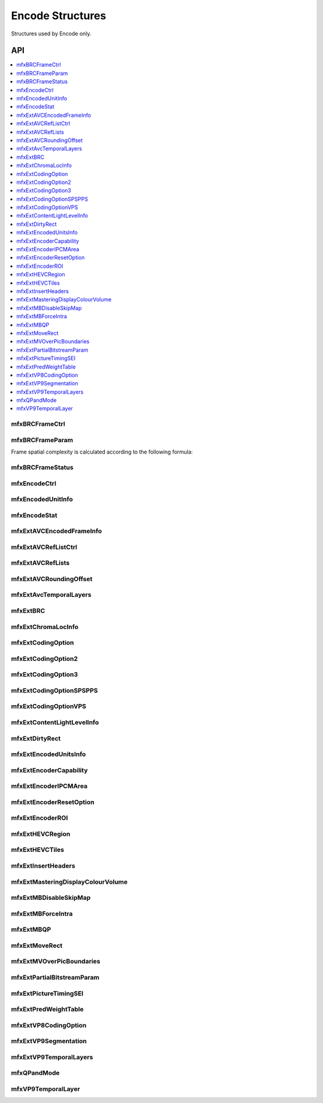 =====================
Encode Structures
=====================

Structures used by Encode only.

---
API
---

.. contents::
   :local:
   :depth: 1


mfxBRCFrameCtrl
---------------

.. doxygenstruct:: mfxBRCFrameCtrl
   :project: oneVPL
   :members:
   :protected-members:

mfxBRCFrameParam
----------------

.. doxygenstruct:: mfxBRCFrameParam
   :project: oneVPL
   :members:
   :protected-members:

Frame spatial complexity is calculated according to the following formula:

.. image:: ../images/frame_cmplx.png
   :alt: Frame spatial complexity

mfxBRCFrameStatus
-----------------

.. doxygenstruct:: mfxBRCFrameStatus
   :project: oneVPL
   :members:
   :protected-members:

mfxEncodeCtrl
-------------

.. doxygenstruct:: mfxEncodeCtrl
   :project: oneVPL
   :members:
   :protected-members:

mfxEncodedUnitInfo
------------------

.. doxygenstruct:: mfxEncodedUnitInfo
   :project: oneVPL
   :members:
   :protected-members:

mfxEncodeStat
-------------

.. doxygenstruct:: mfxEncodeStat
   :project: oneVPL
   :members:
   :protected-members:

mfxExtAVCEncodedFrameInfo
-------------------------

.. doxygenstruct:: mfxExtAVCEncodedFrameInfo
   :project: oneVPL
   :members:
   :protected-members:
   :undoc-members:

mfxExtAVCRefListCtrl
--------------------

.. doxygenstruct:: mfxExtAVCRefListCtrl
   :project: oneVPL
   :members:
   :protected-members:
   :undoc-members:

mfxExtAVCRefLists
-----------------

.. doxygenstruct:: mfxExtAVCRefLists
   :project: oneVPL
   :members:
   :protected-members:

mfxExtAVCRoundingOffset
-----------------------

.. doxygenstruct:: mfxExtAVCRoundingOffset
   :project: oneVPL
   :members:
   :protected-members:

mfxExtAvcTemporalLayers
-----------------------

.. doxygenstruct:: mfxExtAvcTemporalLayers
   :project: oneVPL
   :members:
   :protected-members:

mfxExtBRC
---------

.. doxygenstruct:: mfxExtBRC
   :project: oneVPL
   :members:
   :protected-members:

mfxExtChromaLocInfo
-------------------

.. doxygenstruct:: mfxExtChromaLocInfo
   :project: oneVPL
   :members:
   :protected-members:
   :undoc-members:

mfxExtCodingOption
------------------

.. doxygenstruct:: mfxExtCodingOption
   :project: oneVPL
   :members:
   :protected-members:

mfxExtCodingOption2
-------------------

.. doxygenstruct:: mfxExtCodingOption2
   :project: oneVPL
   :members:
   :protected-members:
   :undoc-members:

mfxExtCodingOption3
-------------------

.. doxygenstruct:: mfxExtCodingOption3
   :project: oneVPL
   :members:
   :protected-members:
   :undoc-members:

mfxExtCodingOptionSPSPPS
------------------------

.. doxygenstruct:: mfxExtCodingOptionSPSPPS
   :project: oneVPL
   :members:
   :protected-members:
   :undoc-members:

mfxExtCodingOptionVPS
---------------------

.. doxygenstruct:: mfxExtCodingOptionVPS
   :project: oneVPL
   :members:
   :protected-members:

mfxExtContentLightLevelInfo
---------------------------

.. doxygenstruct:: mfxExtContentLightLevelInfo
   :project: oneVPL
   :members:
   :protected-members:

mfxExtDirtyRect
---------------

.. doxygenstruct:: mfxExtDirtyRect
   :project: oneVPL
   :members:
   :protected-members:

mfxExtEncodedUnitsInfo
----------------------

.. doxygenstruct:: mfxExtEncodedUnitsInfo
   :project: oneVPL
   :members:
   :protected-members:

mfxExtEncoderCapability
-----------------------

.. doxygenstruct:: mfxExtEncoderCapability
   :project: oneVPL
   :members:
   :protected-members:

mfxExtEncoderIPCMArea
---------------------

.. doxygenstruct:: mfxExtEncoderIPCMArea
   :project: oneVPL
   :members:
   :protected-members:

mfxExtEncoderResetOption
------------------------

.. doxygenstruct:: mfxExtEncoderResetOption
   :project: oneVPL
   :members:
   :protected-members:

mfxExtEncoderROI
----------------

.. doxygenstruct:: mfxExtEncoderROI
   :project: oneVPL
   :members:
   :protected-members:

mfxExtHEVCRegion
----------------

.. doxygenstruct:: mfxExtHEVCRegion
   :project: oneVPL
   :members:
   :protected-members:

mfxExtHEVCTiles
---------------

.. doxygenstruct:: mfxExtHEVCTiles
   :project: oneVPL
   :members:
   :protected-members:

mfxExtInsertHeaders
-------------------

.. doxygenstruct:: mfxExtInsertHeaders
   :project: oneVPL
   :members:
   :protected-members:
   :undoc-members:

mfxExtMasteringDisplayColourVolume
----------------------------------

.. doxygenstruct:: mfxExtMasteringDisplayColourVolume
   :project: oneVPL
   :members:
   :protected-members:

mfxExtMBDisableSkipMap
----------------------

.. doxygenstruct:: mfxExtMBDisableSkipMap
   :project: oneVPL
   :members:
   :protected-members:

mfxExtMBForceIntra
------------------

.. doxygenstruct:: mfxExtMBForceIntra
   :project: oneVPL
   :members:
   :protected-members:

mfxExtMBQP
----------

.. doxygenstruct:: mfxExtMBQP
   :project: oneVPL
   :members:
   :protected-members:

mfxExtMoveRect
--------------

.. doxygenstruct:: mfxExtMoveRect
   :project: oneVPL
   :members:
   :protected-members:

mfxExtMVOverPicBoundaries
-------------------------

.. doxygenstruct:: mfxExtMVOverPicBoundaries
   :project: oneVPL
   :members:
   :protected-members:

mfxExtPartialBitstreamParam
---------------------------

.. doxygenstruct:: mfxExtPartialBitstreamParam
   :project: oneVPL
   :members:
   :protected-members:

mfxExtPictureTimingSEI
----------------------

.. doxygenstruct:: mfxExtPictureTimingSEI
   :project: oneVPL
   :members:
   :protected-members:
   :undoc-members:

mfxExtPredWeightTable
---------------------

.. doxygenstruct:: mfxExtPredWeightTable
   :project: oneVPL
   :members:
   :protected-members:

mfxExtVP8CodingOption
---------------------

.. doxygenstruct:: mfxExtVP8CodingOption
   :project: oneVPL
   :members:
   :protected-members:

mfxExtVP9Segmentation
---------------------

.. doxygenstruct:: mfxExtVP9Segmentation
   :project: oneVPL
   :members:
   :protected-members:

mfxExtVP9TemporalLayers
-----------------------

.. doxygenstruct:: mfxExtVP9TemporalLayers
   :project: oneVPL
   :members:
   :protected-members:

mfxQPandMode
------------

.. doxygenstruct:: mfxQPandMode
   :project: oneVPL
   :members:
   :protected-members:

mfxVP9TemporalLayer
-------------------

.. doxygenstruct:: mfxVP9TemporalLayer
   :project: oneVPL
   :members:
   :protected-members:
